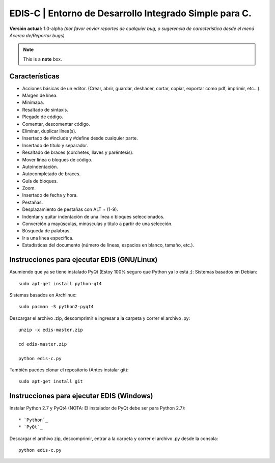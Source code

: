EDIS-C | Entorno de Desarrollo Integrado Simple para C.
=========================================================
.. image:: https://requires.io/github/centaurialpha/edis/requirements.png?branch=master
     :target: https://requires.io/github/centaurialpha/edis/requirements/?branch=master
.. image:: http://img.shields.io/badge/Python-2.7-yellow.svg
     :target: https://python.org
.. image:: http://img.shields.io/badge/Qt-4.8-brightgreen.svg
     :target: https://qt-project.org
.. image:: http://img.shields.io/badge/PyQt-4-blue.svg
     :target: http://riverbankcomputing.co.uk/software/pyqt/intro
.. image:: http://img.shields.io/badge/Licencia-GPLv3-red.svg
     :target: http://gplv3.fsf.org
     
**Versión actual:** 1.0-alpha *(por favor enviar reportes de cualquier bug, o sugerencia de característica desde el menú Acerca de/Reportar bugs).*

.. note::  This is a **note** box.

     
Características
---------------

* Acciones básicas de un editor. (Crear, abrir, guardar, deshacer, cortar, copiar, exportar como pdf, imprimir, etc...).
* Márgen de línea.
* Minimapa.
* Resaltado de sintaxis.
* Plegado de código.
* Comentar, descomentar código.
* Eliminar, duplicar línea(s).
* Insertado de #include y #define desde cualquier parte.
* Insertado de título y separador.
* Resaltado de braces (corchetes, llaves y paréntesis).
* Mover línea o bloques de código.
* Autoindentación.
* Autocompletado de braces.
* Guía de bloques.
* Zoom.
* Insertado de fecha y hora.
* Pestañas.
* Desplazamiento de pestañas con ALT + (1-9).
* Indentar y quitar indentación de una línea o bloques seleccionados.
* Converción a mayúsculas, minúsculas y título a partir de una selección.
* Búsqueda de palabras.
* Ir a una línea específica.
* Estadísticas del documento (número de líneas, espacios en blanco, tamaño, etc.).

Instrucciones para ejecutar EDIS (GNU/Linux)
--------------------------------------------

Asumiendo que ya se tiene instalado PyQt (Estoy 100% seguro que Python ya lo está ;):
Sistemas basados en Debian::

     sudo apt-get install python-qt4

Sistemas basados en Archlinux::

     sudo pacman -S python2-pyqt4
     
Descargar el archivo .zip, descomprimir e ingresar a la carpeta y correr el archivo .py::

     unzip -x edis-master.zip
     
     cd edis-master.zip
     
     python edis-c.py
     
     
También puedes clonar el repositorio (Antes instalar git)::

     sudo apt-get install git

Instrucciones para ejecutar EDIS (Windows)
------------------------------------------

Instalar Python 2.7 y PyQt4 (NOTA: El instalador de PyQt debe ser para Python 2.7)::

* `Python`_
* `PyQt`_

Descargar el archivo zip, descomprimir, entrar a la carpeta y correr el archivo .py desde la consola::

     python edis-c.py
     
.. _Python: https://www.python.org/download/releases/2.7.8/
.. _PyQt: http://www.riverbankcomputing.co.uk/software/pyqt/download
